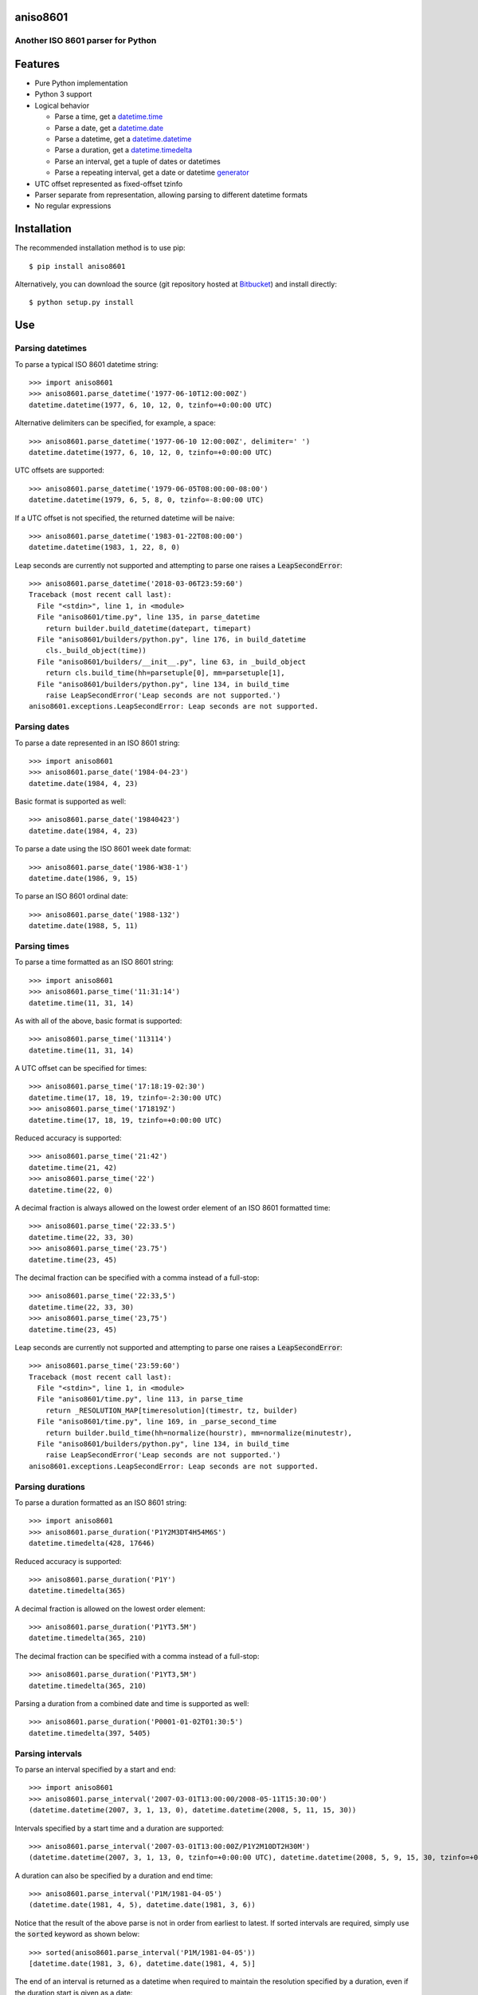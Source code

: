 aniso8601
=========

Another ISO 8601 parser for Python
----------------------------------

Features
========
* Pure Python implementation
* Python 3 support
* Logical behavior

  - Parse a time, get a `datetime.time <http://docs.python.org/2/library/datetime.html#datetime.time>`_
  - Parse a date, get a `datetime.date <http://docs.python.org/2/library/datetime.html#datetime.date>`_
  - Parse a datetime, get a `datetime.datetime <http://docs.python.org/2/library/datetime.html#datetime.datetime>`_
  - Parse a duration, get a `datetime.timedelta <http://docs.python.org/2/library/datetime.html#datetime.timedelta>`_
  - Parse an interval, get a tuple of dates or datetimes
  - Parse a repeating interval, get a date or datetime `generator <http://www.python.org/dev/peps/pep-0255/>`_

* UTC offset represented as fixed-offset tzinfo
* Parser separate from representation, allowing parsing to different datetime formats
* No regular expressions

Installation
============

The recommended installation method is to use pip::

  $ pip install aniso8601

Alternatively, you can download the source (git repository hosted at `Bitbucket <https://bitbucket.org/nielsenb/aniso8601>`_) and install directly::

  $ python setup.py install

Use
===

Parsing datetimes
-----------------

To parse a typical ISO 8601 datetime string::

  >>> import aniso8601
  >>> aniso8601.parse_datetime('1977-06-10T12:00:00Z')
  datetime.datetime(1977, 6, 10, 12, 0, tzinfo=+0:00:00 UTC)

Alternative delimiters can be specified, for example, a space::

  >>> aniso8601.parse_datetime('1977-06-10 12:00:00Z', delimiter=' ')
  datetime.datetime(1977, 6, 10, 12, 0, tzinfo=+0:00:00 UTC)

UTC offsets are supported::

  >>> aniso8601.parse_datetime('1979-06-05T08:00:00-08:00')
  datetime.datetime(1979, 6, 5, 8, 0, tzinfo=-8:00:00 UTC)

If a UTC offset is not specified, the returned datetime will be naive::

  >>> aniso8601.parse_datetime('1983-01-22T08:00:00')
  datetime.datetime(1983, 1, 22, 8, 0)

Leap seconds are currently not supported and attempting to parse one raises a :code:`LeapSecondError`::

  >>> aniso8601.parse_datetime('2018-03-06T23:59:60')
  Traceback (most recent call last):
    File "<stdin>", line 1, in <module>
    File "aniso8601/time.py", line 135, in parse_datetime
      return builder.build_datetime(datepart, timepart)
    File "aniso8601/builders/python.py", line 176, in build_datetime
      cls._build_object(time))
    File "aniso8601/builders/__init__.py", line 63, in _build_object
      return cls.build_time(hh=parsetuple[0], mm=parsetuple[1],
    File "aniso8601/builders/python.py", line 134, in build_time
      raise LeapSecondError('Leap seconds are not supported.')
  aniso8601.exceptions.LeapSecondError: Leap seconds are not supported.

Parsing dates
-------------

To parse a date represented in an ISO 8601 string::

  >>> import aniso8601
  >>> aniso8601.parse_date('1984-04-23')
  datetime.date(1984, 4, 23)

Basic format is supported as well::

  >>> aniso8601.parse_date('19840423')
  datetime.date(1984, 4, 23)

To parse a date using the ISO 8601 week date format::

  >>> aniso8601.parse_date('1986-W38-1')
  datetime.date(1986, 9, 15)

To parse an ISO 8601 ordinal date::

  >>> aniso8601.parse_date('1988-132')
  datetime.date(1988, 5, 11)

Parsing times
-------------

To parse a time formatted as an ISO 8601 string::

  >>> import aniso8601
  >>> aniso8601.parse_time('11:31:14')
  datetime.time(11, 31, 14)

As with all of the above, basic format is supported::

  >>> aniso8601.parse_time('113114')
  datetime.time(11, 31, 14)

A UTC offset can be specified for times::

  >>> aniso8601.parse_time('17:18:19-02:30')
  datetime.time(17, 18, 19, tzinfo=-2:30:00 UTC)
  >>> aniso8601.parse_time('171819Z')
  datetime.time(17, 18, 19, tzinfo=+0:00:00 UTC)

Reduced accuracy is supported::

  >>> aniso8601.parse_time('21:42')
  datetime.time(21, 42)
  >>> aniso8601.parse_time('22')
  datetime.time(22, 0)

A decimal fraction is always allowed on the lowest order element of an ISO 8601 formatted time::

  >>> aniso8601.parse_time('22:33.5')
  datetime.time(22, 33, 30)
  >>> aniso8601.parse_time('23.75')
  datetime.time(23, 45)

The decimal fraction can be specified with a comma instead of a full-stop::

  >>> aniso8601.parse_time('22:33,5')
  datetime.time(22, 33, 30)
  >>> aniso8601.parse_time('23,75')
  datetime.time(23, 45)

Leap seconds are currently not supported and attempting to parse one raises a :code:`LeapSecondError`::

  >>> aniso8601.parse_time('23:59:60')
  Traceback (most recent call last):
    File "<stdin>", line 1, in <module>
    File "aniso8601/time.py", line 113, in parse_time
      return _RESOLUTION_MAP[timeresolution](timestr, tz, builder)
    File "aniso8601/time.py", line 169, in _parse_second_time
      return builder.build_time(hh=normalize(hourstr), mm=normalize(minutestr),
    File "aniso8601/builders/python.py", line 134, in build_time
      raise LeapSecondError('Leap seconds are not supported.')
  aniso8601.exceptions.LeapSecondError: Leap seconds are not supported.

Parsing durations
-----------------

To parse a duration formatted as an ISO 8601 string::

  >>> import aniso8601
  >>> aniso8601.parse_duration('P1Y2M3DT4H54M6S')
  datetime.timedelta(428, 17646)

Reduced accuracy is supported::

  >>> aniso8601.parse_duration('P1Y')
  datetime.timedelta(365)

A decimal fraction is allowed on the lowest order element::

  >>> aniso8601.parse_duration('P1YT3.5M')
  datetime.timedelta(365, 210)

The decimal fraction can be specified with a comma instead of a full-stop::

  >>> aniso8601.parse_duration('P1YT3,5M')
  datetime.timedelta(365, 210)

Parsing a duration from a combined date and time is supported as well::

  >>> aniso8601.parse_duration('P0001-01-02T01:30:5')
  datetime.timedelta(397, 5405)

Parsing intervals
-----------------

To parse an interval specified by a start and end::

  >>> import aniso8601
  >>> aniso8601.parse_interval('2007-03-01T13:00:00/2008-05-11T15:30:00')
  (datetime.datetime(2007, 3, 1, 13, 0), datetime.datetime(2008, 5, 11, 15, 30))

Intervals specified by a start time and a duration are supported::

  >>> aniso8601.parse_interval('2007-03-01T13:00:00Z/P1Y2M10DT2H30M')
  (datetime.datetime(2007, 3, 1, 13, 0, tzinfo=+0:00:00 UTC), datetime.datetime(2008, 5, 9, 15, 30, tzinfo=+0:00:00 UTC))

A duration can also be specified by a duration and end time::

  >>> aniso8601.parse_interval('P1M/1981-04-05')
  (datetime.date(1981, 4, 5), datetime.date(1981, 3, 6))

Notice that the result of the above parse is not in order from earliest to latest. If sorted intervals are required, simply use the :code:`sorted` keyword as shown below::

  >>> sorted(aniso8601.parse_interval('P1M/1981-04-05'))
  [datetime.date(1981, 3, 6), datetime.date(1981, 4, 5)]

The end of an interval is returned as a datetime when required to maintain the resolution specified by a duration, even if the duration start is given as a date::

  >>> aniso8601.parse_interval('2014-11-12/PT4H54M6.5S')
  (datetime.date(2014, 11, 12), datetime.datetime(2014, 11, 12, 4, 54, 6, 500000))
  >>> aniso8601.parse_interval('2007-03-01/P1.5D')
  (datetime.date(2007, 3, 1), datetime.datetime(2007, 3, 2, 12, 0))

Repeating intervals are supported as well, and return a generator::

  >>> aniso8601.parse_repeating_interval('R3/1981-04-05/P1D')
  <generator object _date_generator at 0x7fd800d3b320>
  >>> list(aniso8601.parse_repeating_interval('R3/1981-04-05/P1D'))
  [datetime.date(1981, 4, 5), datetime.date(1981, 4, 6), datetime.date(1981, 4, 7)]

Repeating intervals are allowed to go in the reverse direction::

  >>> list(aniso8601.parse_repeating_interval('R2/PT1H2M/1980-03-05T01:01:00'))
  [datetime.datetime(1980, 3, 5, 1, 1), datetime.datetime(1980, 3, 4, 23, 59)]

Unbounded intervals are also allowed (Python 2)::

  >>> result = aniso8601.parse_repeating_interval('R/PT1H2M/1980-03-05T01:01:00')
  >>> result.next()
  datetime.datetime(1980, 3, 5, 1, 1)
  >>> result.next()
  datetime.datetime(1980, 3, 4, 23, 59)

or for Python 3::

  >>> result = aniso8601.parse_repeating_interval('R/PT1H2M/1980-03-05T01:01:00')
  >>> next(result)
  datetime.datetime(1980, 3, 5, 1, 1)
  >>> next(result)
  datetime.datetime(1980, 3, 4, 23, 59)

Note that you should never try to convert a generator produced by an unbounded interval to a list::

  >>> list(aniso8601.parse_repeating_interval('R/PT1H2M/1980-03-05T01:01:00'))
  Traceback (most recent call last):
    File "<stdin>", line 1, in <module>
    File "aniso8601/builders/python.py", line 419, in _date_generator_unbounded
      currentdate += timedelta
  OverflowError: date value out of range

Date and time resolution
------------------------

In some situations, it may be useful to figure out the resolution provided by an ISO 8601 date or time string. Two functions are provided for this purpose.

To get the resolution of a ISO 8601 time string::

  >>> aniso8601.get_time_resolution('11:31:14') == aniso8601.resolution.TimeResolution.Seconds
  True
  >>> aniso8601.get_time_resolution('11:31') == aniso8601.resolution.TimeResolution.Minutes
  True
  >>> aniso8601.get_time_resolution('11') == aniso8601.resolution.TimeResolution.Hours
  True

Similarly, for an ISO 8601 date string::

  >>> aniso8601.get_date_resolution('1981-04-05') == aniso8601.resolution.DateResolution.Day
  True
  >>> aniso8601.get_date_resolution('1981-04') == aniso8601.resolution.DateResolution.Month
  True
  >>> aniso8601.get_date_resolution('1981') == aniso8601.resolution.DateResolution.Year
  True

Builders
========

Builders can be used to change the output format of a parse operation. All parse functions have a :code:`builder` keyword argument which accepts a builder class.

Two builders are included. The :code:`PythonTimeBuilder` (the default) in the  :code:`aniso8601.builders.python` module, and the :code:`TupleBuilder` which returns the parse result as a tuple of strings and is located in the :code:`aniso8601.builders` module.

The following builders are available as separate projects:

* `RelativeTimeBuilder <https://bitbucket.org/nielsenb/relativetimebuilder>`_ supports parsing to `datetutil relativedelta types <https://dateutil.readthedocs.io/en/stable/relativedelta.html>`_ for calendar level accuracy
* `AttoTimeBuilder <https://bitbucket.org/nielsenb/attotimebuilder>`_ supports parsing directly to `attotime attodatetime and attotimedelta types <https://bitbucket.org/nielsenb/attotime>`_ which support sub-nanosecond precision
* `NumPyTimeBuilder <https://bitbucket.org/nielsenb/numpytimebuilder>`_ supports parsing directly to `NumPy datetime64 and timedelta64 types <https://docs.scipy.org/doc/numpy/reference/arrays.datetime.html>`_

TupleBuilder
------------

The :code:`TupleBuilder` returns parse results as tuples of strings. It is located in the :code:`aniso8601.builders` module.

Datetimes
^^^^^^^^^

Parsing a datetime returns a tuple containing a date tuple as a collection of strings, a time tuple as a collection of strings, and the 'datetime' string. The date tuple contains the following parse components: :code:`(YYYY, MM, DD, Www, D, DDD, 'date')`. The time tuple contains the following parse components :code:`(hh, mm, ss, tz, 'time')`, where :code:`tz` is a tuple with the following components :code:`(negative, Z, hh, mm, name, 'timezone')` with :code:`negative` and :code:`Z` being booleans::

  >>> import aniso8601
  >>> from aniso8601.builders import TupleBuilder
  >>> aniso8601.parse_datetime('1977-06-10T12:00:00', builder=TupleBuilder)
  (('1977', '06', '10', None, None, None, 'date'), ('12', '00', '00', None, 'time'), 'datetime')
  >>> aniso8601.parse_datetime('1979-06-05T08:00:00-08:00', builder=TupleBuilder)
  (('1979', '06', '05', None, None, None, 'date'), ('08', '00', '00', (True, None, '08', '00', '-08:00', 'timezone'), 'time'), 'datetime')

Dates
^^^^^

Parsing a date returns a tuple containing the following parse components: :code:`(YYYY, MM, DD, Www, D, DDD, 'date')`::

  >>> import aniso8601
  >>> from aniso8601.builders import TupleBuilder
  >>> aniso8601.parse_date('1984-04-23', builder=TupleBuilder)
  ('1984', '04', '23', None, None, None, 'date')
  >>> aniso8601.parse_date('1986-W38-1', builder=TupleBuilder)
  ('1986', None, None, '38', '1', None, 'date')
  >>> aniso8601.parse_date('1988-132', builder=TupleBuilder)
  ('1988', None, None, None, None, '132', 'date')

Times
^^^^^

Parsing a time returns a tuple containing following parse components: :code:`(hh, mm, ss, tz, 'time')`, where :code:`tz` is a tuple with the following components :code:`(negative, Z, hh, mm, name, 'timezone')` with :code:`negative` and :code:`Z` being booleans::

  >>> import aniso8601
  >>> from aniso8601.builders import TupleBuilder
  >>> aniso8601.parse_time('11:31:14', builder=TupleBuilder)
  ('11', '31', '14', None, 'time')
  >>> aniso8601.parse_time('171819Z', builder=TupleBuilder)
  ('17', '18', '19', (False, True, None, None, 'Z', 'timezone'), 'time')
  >>> aniso8601.parse_time('17:18:19-02:30', builder=TupleBuilder)
  ('17', '18', '19', (True, None, '02', '30', '-02:30', 'timezone'), 'time')

Durations
^^^^^^^^^

Parsing a duration returns a tuple containing the following parse components: :code:`(PnY, PnM, PnW, PnD, TnH, TnM, TnS, 'duration')`::

  >>> import aniso8601
  >>> from aniso8601.builders import TupleBuilder
  >>> aniso8601.parse_duration('P1Y2M3DT4H54M6S', builder=TupleBuilder)
  ('1', '2', None, '3', '4', '54', '6', 'duration')
  >>> aniso8601.parse_duration('P7W', builder=TupleBuilder)
  (None, None, '7', None, None, None, None, 'duration')

Intervals
^^^^^^^^^

Parsing an interval returns a tuple containing the following parse components: :code:`(start, end, duration, 'interval')`, :code:`start` and :code:`end` may both be datetime or date tuples, :code:`duration` is a duration tuple::

  >>> import aniso8601
  >>> from aniso8601.builders import TupleBuilder
  >>> aniso8601.parse_interval('2007-03-01T13:00:00/2008-05-11T15:30:00', builder=TupleBuilder)
  ((('2007', '03', '01', None, None, None, 'date'), ('13', '00', '00', None, 'time'), 'datetime'), (('2008', '05', '11', None, None, None, 'date'), ('15', '30', '00', None, 'time'), 'datetime'), None, 'interval')
  >>> aniso8601.parse_interval('2007-03-01T13:00:00Z/P1Y2M10DT2H30M', builder=TupleBuilder)
  ((('2007', '03', '01', None, None, None, 'date'), ('13', '00', '00', (False, True, None, None, 'Z', 'timezone'), 'time'), 'datetime'), None, ('1', '2', None, '10', '2', '30', None, 'duration'), 'interval')
  >>> aniso8601.parse_interval('P1M/1981-04-05', builder=TupleBuilder)
  (None, ('1981', '04', '05', None, None, None, 'date'), (None, '1', None, None, None, None, None, 'duration'), 'interval')

A repeating interval returns a tuple containing the following parse components: :code:`(R, Rnn, interval, 'repeatinginterval')` where :code:`R` is a boolean, :code:`True` for an unbounded interval, :code:`False` otherwise.::

  >>> aniso8601.parse_repeating_interval('R3/1981-04-05/P1D', builder=TupleBuilder)
  (False, '3', (('1981', '04', '05', None, None, None, 'date'), None, (None, None, None, '1', None, None, None, 'duration'), 'interval'), 'repeatinginterval')
  >>> aniso8601.parse_repeating_interval('R/PT1H2M/1980-03-05T01:01:00', builder=TupleBuilder)
  (True, None, (None, (('1980', '03', '05', None, None, None, 'date'), ('01', '01', '00', None, 'time'), 'datetime'), (None, None, None, None, '1', '2', None, 'duration'), 'interval'), 'repeatinginterval')

Development
===========

Setup
-----

It is recommended to develop using a `virtualenv <https://virtualenv.pypa.io/en/stable/>`_.

Tests
-----

Tests can be run using `setuptools <https://setuptools.readthedocs.io/en/latest/setuptools.html>`::

   $ python setup.py test

Contributing
============

aniso8601 is an open source project hosted on `Bitbucket <https://bitbucket.org/nielsenb/aniso8601>`_.

Any and all bugs are welcome on our `issue tracker <https://bitbucket.org/nielsenb/aniso8601/issues>`_.
Of particular interest are valid ISO 8601 strings that don't parse, or invalid ones that do. At a minimum,
bug reports should include an example of the misbehaving string, as well as the expected result. Of course
patches containing unit tests (or fixed bugs) are welcome!

References
==========

* `ISO 8601:2004(E) <http://dotat.at/tmp/ISO_8601-2004_E.pdf>`_ (Caution, PDF link)
* `Wikipedia article on ISO 8601 <http://en.wikipedia.org/wiki/Iso8601>`_
* `Discussion on alternative ISO 8601 parsers for Python <https://groups.google.com/forum/#!topic/comp.lang.python/Q2w4R89Nq1w>`_
